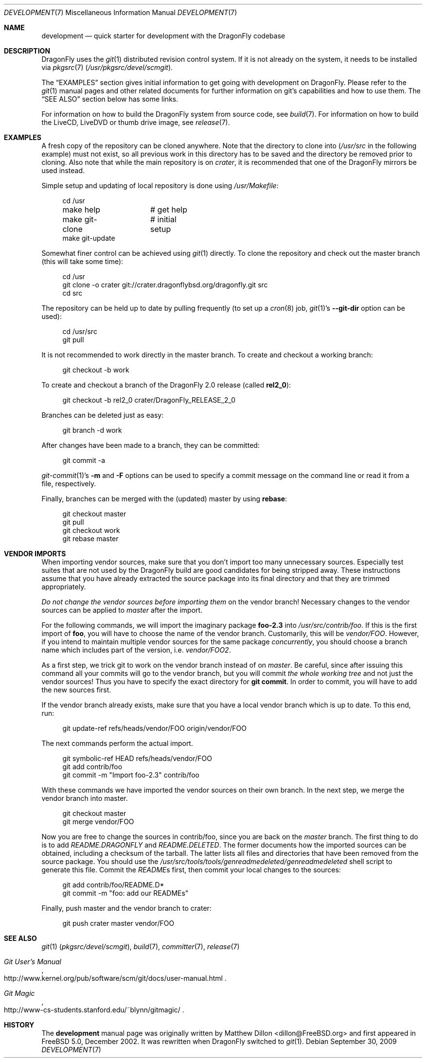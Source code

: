 .\"
.\" Copyright (c) 2008
.\"	The DragonFly Project.  All rights reserved.
.\"
.\" Redistribution and use in source and binary forms, with or without
.\" modification, are permitted provided that the following conditions
.\" are met:
.\"
.\" 1. Redistributions of source code must retain the above copyright
.\"    notice, this list of conditions and the following disclaimer.
.\" 2. Redistributions in binary form must reproduce the above copyright
.\"    notice, this list of conditions and the following disclaimer in
.\"    the documentation and/or other materials provided with the
.\"    distribution.
.\" 3. Neither the name of The DragonFly Project nor the names of its
.\"    contributors may be used to endorse or promote products derived
.\"    from this software without specific, prior written permission.
.\"
.\" THIS SOFTWARE IS PROVIDED BY THE COPYRIGHT HOLDERS AND CONTRIBUTORS
.\" ``AS IS'' AND ANY EXPRESS OR IMPLIED WARRANTIES, INCLUDING, BUT NOT
.\" LIMITED TO, THE IMPLIED WARRANTIES OF MERCHANTABILITY AND FITNESS
.\" FOR A PARTICULAR PURPOSE ARE DISCLAIMED.  IN NO EVENT SHALL THE
.\" COPYRIGHT HOLDERS OR CONTRIBUTORS BE LIABLE FOR ANY DIRECT, INDIRECT,
.\" INCIDENTAL, SPECIAL, EXEMPLARY OR CONSEQUENTIAL DAMAGES (INCLUDING,
.\" BUT NOT LIMITED TO, PROCUREMENT OF SUBSTITUTE GOODS OR SERVICES;
.\" LOSS OF USE, DATA, OR PROFITS; OR BUSINESS INTERRUPTION) HOWEVER CAUSED
.\" AND ON ANY THEORY OF LIABILITY, WHETHER IN CONTRACT, STRICT LIABILITY,
.\" OR TORT (INCLUDING NEGLIGENCE OR OTHERWISE) ARISING IN ANY WAY OUT
.\" OF THE USE OF THIS SOFTWARE, EVEN IF ADVISED OF THE POSSIBILITY OF
.\" SUCH DAMAGE.
.\"
.\" $DragonFly: src/share/man/man7/development.7,v 1.12 2008/07/27 22:23:42 thomas Exp $
.\"
.Dd September 30, 2009
.Dt DEVELOPMENT 7
.Os
.Sh NAME
.Nm development
.Nd quick starter for development with the DragonFly codebase
.Sh DESCRIPTION
.Dx
uses the
.Xr git 1
distributed revision control system.
If it is not already on the system, it needs to be installed via
.Xr pkgsrc 7
.Pa ( /usr/pkgsrc/devel/scmgit ) .
.Pp
The
.Sx EXAMPLES
section gives initial information to get going with development on
.Dx .
Please refer to the
.Xr git 1
manual pages and other related documents for further information on git's
capabilities and how to use them.
The
.Sx SEE ALSO
section below has some links.
.Pp
For information on how to build the
.Dx
system from source code, see
.Xr build 7 .
For information on how to build the LiveCD, LiveDVD or thumb drive image, see
.Xr release 7 .
.Sh EXAMPLES
A fresh copy of the repository can be cloned anywhere.
Note that the directory to clone into
.Pa ( /usr/src
in the following example) must not exist, so all previous work in this
directory has to be saved and the directory be removed prior to cloning.
Also note that while the main repository is on
.Pa crater ,
it is recommended that one of the
.Dx
mirrors be used instead.
.Pp
Simple setup and updating of local repository is done using
.Pa /usr/Makefile :
.Bd -literal -offset 4n
cd /usr
make help	# get help
make git-clone	# initial setup
make git-update
.Ed
.Pp
Somewhat finer control can be achieved using
.Xr git 1
directly.
To clone the repository and check out the master branch (this will take
some time):
.Bd -literal -offset 4n
cd /usr
git clone -o crater git://crater.dragonflybsd.org/dragonfly.git src
cd src
.Ed
.Pp
The repository can be held up to date by pulling frequently (to set up a
.Xr cron 8
job,
.Xr git 1 Ap s
.Fl Fl git-dir
option can be used):
.Bd -literal -offset 4n
cd /usr/src
git pull
.Ed
.Pp
It is not recommended to work directly in the master branch.
To create and checkout a working branch:
.Bd -literal -offset 4n
git checkout -b work
.Ed
.Pp
To create and checkout a branch of the
.Dx 2.0
release (called
.Sy rel2_0 ) :
.Bd -literal -offset 4n
git checkout -b rel2_0 crater/DragonFly_RELEASE_2_0
.Ed
.Pp
Branches can be deleted just as easy:
.Bd -literal -offset 4n
git branch -d work
.Ed
.Pp
After changes have been made to a branch, they can be committed:
.Bd -literal -offset 4n
git commit -a
.Ed
.Pp
.Xr git-commit 1 Ap s
.Fl m
and
.Fl F
options can be used to specify a commit message on the command line or read
it from a file, respectively.
.Pp
Finally, branches can be merged with the (updated) master by using
.Cm rebase :
.Bd -literal -offset 4n
git checkout master
git pull
git checkout work
git rebase master
.Ed
.Sh VENDOR IMPORTS
When importing vendor sources, make sure that you don't import
too many unnecessary sources.
Especially test suites that are not used by the
.Dx
build are good candidates for being stripped away.
These instructions assume that you have already extracted
the source package into its final directory and that they are
trimmed appropriately.
.Pp
.Em \&Do not change the vendor sources before importing them
on the vendor branch!
Necessary changes to the vendor sources can be applied to
.Pa master
after the import.
.Pp
For the following commands, we will import the imaginary package
.Nm foo-2.3
into
.Pa /usr/src/contrib/foo .
If this is the first import of
.Nm foo ,
you will have to choose the name of the vendor branch.
Customarily, this will be
.Pa vendor/FOO .
However, if you intend to maintain multiple vendor sources for the
same package
.Em concurrently ,
you should choose a branch name which includes part of the version,
i.e.\&
.Pa vendor/FOO2 .
.Pp
As a first step, we trick git to work on the vendor branch instead of on
.Pa master .
Be careful, since after issuing this command all your commits will go to the
vendor branch, but you will commit
.Em the whole working tree
and not just the vendor sources!
Thus you have to specify the exact directory for
.Li git commit .
In order to commit, you will have to add the new sources first.
.Pp
If the vendor branch already exists, make sure that you have a local vendor
branch which is up to date.
To this end, run:
.Bd -literal -offset 4n
git update-ref refs/heads/vendor/FOO origin/vendor/FOO
.Ed
.Pp
The next commands perform the actual import.
.Bd -literal -offset 4n
git symbolic-ref HEAD refs/heads/vendor/FOO
git add contrib/foo
git commit -m "Import foo-2.3" contrib/foo
.Ed
.Pp
With these commands we have imported the vendor sources on their own branch.
In the next step, we merge the vendor branch into master.
.Bd -literal -offset 4n
git checkout master
git merge vendor/FOO
.Ed
.Pp
Now you are free to change the sources in contrib/foo, since you are
back on the
.Pa master
branch.
The first thing to do is to add
.Pa README.DRAGONFLY
and
.Pa README.DELETED .
The former documents how the imported sources can be obtained, including
a checksum of the tarball.
The latter lists all files and directories that have been removed from the
source package.
You should use the
.Pa /usr/src/tools/tools/genreadmedeleted/genreadmedeleted
shell script to generate this file.
Commit the
.Pa README Ns s
first, then commit your local changes to the sources:
.Bd -literal -offset 4n
git add contrib/foo/README.D*
git commit -m "foo: add our READMEs"
.Ed
.Pp
Finally, push master and the vendor branch to crater:
.Bd -literal -offset 4n
git push crater master vendor/FOO
.Ed
.Sh SEE ALSO
.Xr git 1 Pq Pa pkgsrc/devel/scmgit ,
.Xr build 7 ,
.Xr committer 7 ,
.Xr release 7
.Rs
.%T "Git User's Manual"
.%O "http://www.kernel.org/pub/software/scm/git/docs/user-manual.html"
.Re
.Rs
.%T "Git Magic"
.%O "http://www-cs-students.stanford.edu/~blynn/gitmagic/"
.Re
.Sh HISTORY
The
.Nm
manual page was originally written by
.An Matthew Dillon Aq dillon@FreeBSD.org
and first appeared
in
.Fx 5.0 ,
December 2002.
It was rewritten when
.Dx
switched to
.Xr git 1 .
